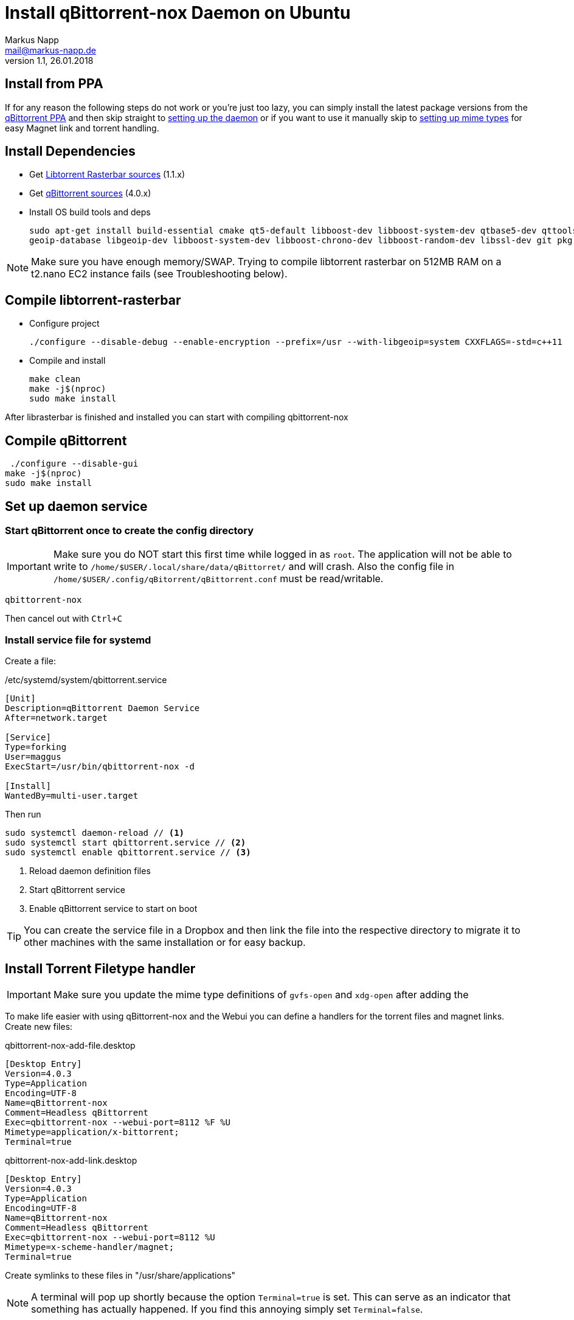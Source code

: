 = Install qBittorrent-nox Daemon on Ubuntu
:author: Markus Napp
:email: mail@markus-napp.de
:imagesdir: images
:toc-title: Inhalt
:icons: font
:revnumber: 1.1
:revdate: 26.01.2018
:stylesheet: ../boot-spacelab.css

== Install from PPA

If for any reason the following steps do not work or you're just too lazy, you can simply install the latest package versions from the link:https://launchpad.net/~qbittorrent-team/+archive/ubuntu/qbittorrent-stable[qBittorrent PPA] and then skip straight to link:#daemon[setting up the daemon] or if you want to use it manually skip to link:#mime-handler[setting up mime types] for easy Magnet link and torrent handling.

== Install Dependencies
* Get link:https://github.com/arvidn/libtorrent[Libtorrent Rasterbar sources] (1.1.x)
* Get link:https://github.com/qbittorrent/qBittorrent/releases[qBittorrent sources] (4.0.x)
* Install OS build tools and deps
+
----
sudo apt-get install build-essential cmake qt5-default libboost-dev libboost-system-dev qtbase5-dev qttools5-dev-tools libqt5svg5-dev python \
geoip-database libgeoip-dev libboost-system-dev libboost-chrono-dev libboost-random-dev libssl-dev git pkg-config automake libtool
----

NOTE: Make sure you have enough memory/SWAP. Trying to compile libtorrent rasterbar on 512MB RAM on a t2.nano EC2 instance fails (see Troubleshooting below).

== Compile libtorrent-rasterbar

* Configure project
+
----
./configure --disable-debug --enable-encryption --prefix=/usr --with-libgeoip=system CXXFLAGS=-std=c++11
----
* Compile and install
+
----
make clean
make -j$(nproc)
sudo make install
----

After librasterbar is finished and installed you can start with compiling qbittorrent-nox

== Compile qBittorrent

 ./configure --disable-gui
make -j$(nproc)
sudo make install

[[daemon]]
== Set up daemon service

=== Start qBittorrent once to create the config directory

IMPORTANT: Make sure you do NOT start this first time while logged in as `root`. The application will not be able to write to `/home/$USER/.local/share/data/qBittorret/` and will crash. Also the config file in `/home/$USER/.config/qBitorrent/qBittorrent.conf` must be read/writable.

----
qbittorrent-nox
----

Then cancel out with `Ctrl+C`

=== Install service file for systemd

Create a file:

./etc/systemd/system/qbittorrent.service
[source]
----
[Unit]
Description=qBittorrent Daemon Service
After=network.target

[Service]
Type=forking
User=maggus
ExecStart=/usr/bin/qbittorrent-nox -d

[Install]
WantedBy=multi-user.target
----

Then run
----
sudo systemctl daemon-reload // <1>
sudo systemctl start qbittorrent.service // <2>
sudo systemctl enable qbittorrent.service // <3>
----
<1> Reload daemon definition files
<2> Start qBittorrent service
<3> Enable qBittorrent service to start on boot

TIP: You can create the service file in a Dropbox and then link the file into the respective directory to migrate it to other machines with the same installation or for easy backup.

[[mime-handler]]
== Install Torrent Filetype handler

IMPORTANT: Make sure you update the mime type definitions of `gvfs-open` and `xdg-open` after adding the

To make life easier with using qBittorrent-nox and the Webui you can define a handlers for the torrent files and magnet links. Create new files:

.qbittorrent-nox-add-file.desktop
[source]
----
[Desktop Entry]
Version=4.0.3
Type=Application
Encoding=UTF-8
Name=qBittorrent-nox
Comment=Headless qBittorrent
Exec=qbittorrent-nox --webui-port=8112 %F %U
Mimetype=application/x-bittorrent;
Terminal=true
----

.qbittorrent-nox-add-link.desktop
[source]
----
[Desktop Entry]
Version=4.0.3
Type=Application
Encoding=UTF-8
Name=qBittorrent-nox
Comment=Headless qBittorrent
Exec=qbittorrent-nox --webui-port=8112 %U
Mimetype=x-scheme-handler/magnet;
Terminal=true
----

Create symlinks to these files in "/usr/share/applications"

NOTE: A terminal will pop up shortly because the option `Terminal=true` is set. This can serve as an indicator that something has actually happened. If you find this annoying simply set `Terminal=false`.

=== Update Mime type

.GNOME
----
gvfs-mime --set application/x-bittorrent qbittorrent-nox-add-file.desktop
gvfs-mime --set x-scheme-handler/magnet qbittorrent-nox-add-link.desktop
----

.XDG
----
xdg-mime default qbittorrent-nox-add-link.desktop x-scheme-handler/magnet
xdg-mime default qbittorrent-nox-add-file.desktop application/x-bittorrent
----

[[ssl]]
== Add Letsencrypt Cert to qBittorrent WebUI

Go through the procedure of setting up link:https://letsencrypt.org/getting-started/[letsencrypt]

Once you have the certificate installed and SSL enabled for your webserver you will receive some certificates. These are located in `/etc/letsencrypt/live/$DOMAIN`. You must then add these to the qBittorrent config as:

./home/$USER/.config/qBittorrent/qBittorrent.conf
----
WebUI\HTTPS\Certificate=
WebUI\HTTPS\Key=
----

https://superuser.com/questions/1205125/how-to-setup-https-on-qbittorrent-webui-with-letsencrypt-certbot

== Troubleshooting

=== libtorrent-rasterbar compilation fails

.Error message from libtorrent-rasterbar `make`
----
g++: internal compiler error: Killed (program cc1plus)
Please submit a full bug report,
with preprocessed source if appropriate.
See <file:///usr/share/doc/gcc-5/README.Bugs> for instructions.
Makefile:941: recipe for target 'http_connection.lo' failed
make[1]: *** [http_connection.lo] Error 1
make[1]: Leaving directory '/home/ubuntu/libtorrent-rasterbar-1.1.6/src'
Makefile:620: recipe for target 'all-recursive' failed
make: *** [all-recursive] Error 1
----

The machine ran out of memory during compilation. You need to add more memory or some link:https://support.rackspace.com/how-to/create-a-linux-swap-file/[SWAP].

== Sources
[[bibliography]]
* https://github.com/qbittorrent/qBittorrent/wiki/Compiling-qBittorrent-on-Debian-and-Ubuntu
* https://github.com/qbittorrent/qBittorrent/wiki/Running-qBittorrent-without-X-server
* https://github.com/qbittorrent/qBittorrent/wiki/Setting-up-qBittorrent-on-Ubuntu-server-as-daemon-with-Web-interface-(15.04-and-newer)
* https://askubuntu.com/questions/122930/how-can-i-make-firefox-open-magnet-links-in-transmission
